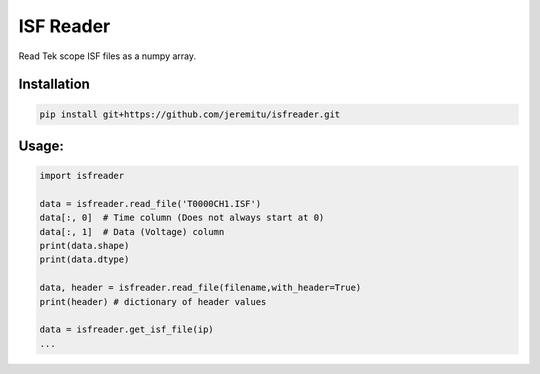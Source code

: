**********
ISF Reader
**********

Read Tek scope ISF files as a numpy array.

Installation
============
.. code-block:: bash

    pip install git+https://github.com/jeremitu/isfreader.git

Usage:
======
.. code-block:: python

    import isfreader

    data = isfreader.read_file('T0000CH1.ISF')
    data[:, 0]  # Time column (Does not always start at 0)
    data[:, 1]  # Data (Voltage) column
    print(data.shape)
    print(data.dtype)

    data, header = isfreader.read_file(filename,with_header=True)
    print(header) # dictionary of header values

    data = isfreader.get_isf_file(ip)
    ...
